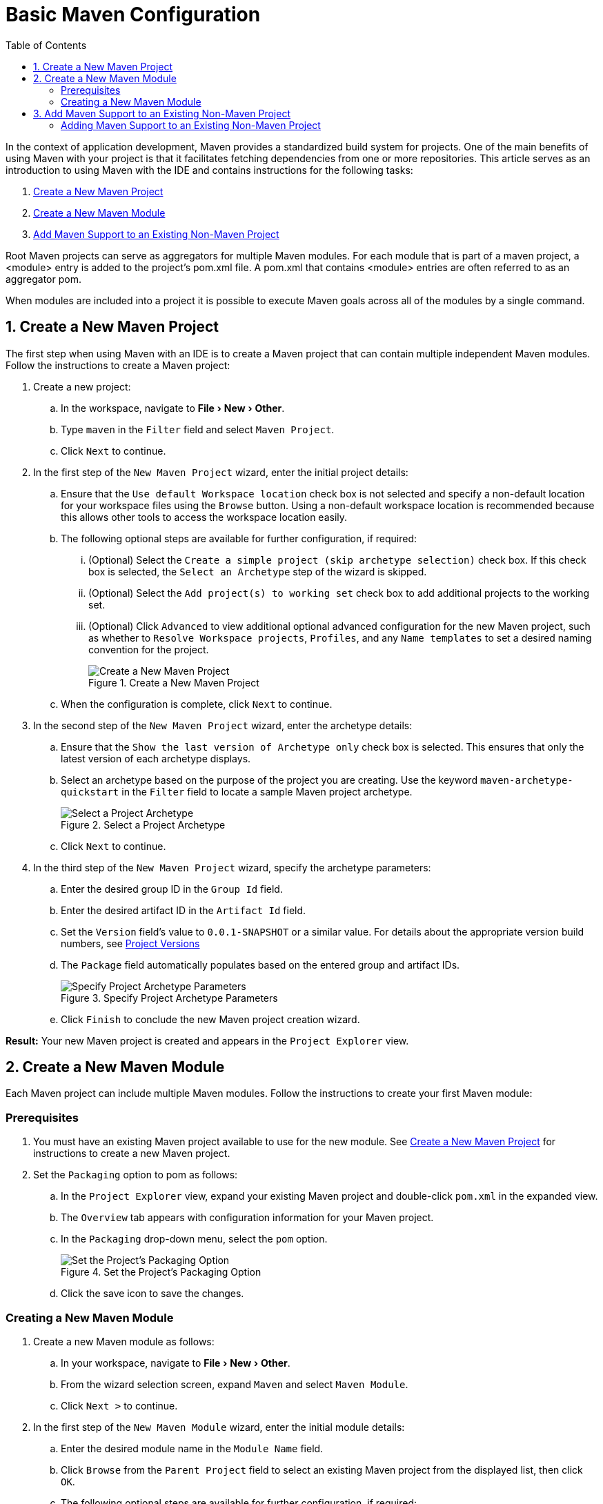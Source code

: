 = Basic Maven Configuration
:page-layout: howto
:page-tab: docs
:page-status: green
:experimental:
:imagesdir: ./images
:toc:

In the context of application development, Maven provides a standardized build system for projects. One of the main benefits of using Maven with your project is that it facilitates fetching dependencies from one or more repositories. This article serves as an introduction to using Maven with the IDE and contains instructions for the following tasks:

. <<New_Project,Create a New Maven Project>>
. <<New_Module,Create a New Maven Module>>
. <<Maven_Support,Add Maven Support to an Existing Non-Maven Project>>

Root Maven projects can serve as aggregators for multiple Maven modules. For each module that is part of a maven project, a <module> entry is added to the project's pom.xml file. A pom.xml that contains <module> entries are often referred to as an aggregator pom.

When modules are included into a project it is possible to execute Maven goals across all of the modules by a single command.

[[New_Project]]
== 1. Create a New Maven Project
The first step when using Maven with an IDE is to create a Maven project that can contain multiple independent Maven modules. Follow the instructions to create a Maven project:

. Create a new project:
.. In the workspace, navigate to menu:File[New > Other].
.. Type `maven` in the `Filter` field and select `Maven Project`.
.. Click `Next` to continue.
. In the first step of the `New Maven Project` wizard, enter the initial project details:
.. Ensure that the `Use default Workspace location` check box is not selected and specify a non-default location for your workspace files using the `Browse` button. Using a non-default workspace location is recommended because this allows other tools to access the workspace location easily.
.. The following optional steps are available for further configuration, if required:
... (Optional) Select the `Create a simple project (skip archetype selection)` check box. If this check box is selected, the `Select an Archetype` step of the wizard is skipped.
... (Optional) Select the `Add project(s) to working set` check box to add additional projects to the working set.
... (Optional) Click `Advanced` to view additional optional advanced configuration for the new Maven project, such as whether to `Resolve Workspace projects`, `Profiles`, and any `Name templates` to set a desired naming convention for the project.
+
.Create a New Maven Project
image::mvnbasic_project_name_location.png[Create a New Maven Project]
+
.. When the configuration is complete, click `Next` to continue.
. In the second step of the `New Maven Project` wizard, enter the archetype details:
.. Ensure that the `Show the last version of Archetype only` check box is selected. This ensures that only the latest version of each archetype displays.
.. Select an archetype based on the purpose of the project you are creating. Use the keyword `maven-archetype-quickstart` in the `Filter` field to locate a sample Maven project archetype.
+
.Select a Project Archetype
image::mvnbasic_select_archetype.png[Select a Project Archetype]
+
.. Click `Next` to continue.
. In the third step of the `New Maven Project` wizard, specify the archetype parameters:
.. Enter the desired group ID in the `Group Id` field.
.. Enter the desired artifact ID in the `Artifact Id` field.
.. Set the `Version` field’s value to `0.0.1-SNAPSHOT` or a similar value. For details about the appropriate version build numbers, see http://books.sonatype.com/mvnref-book/reference/pom-relationships-sect-pom-syntax.html[Project Versions]
.. The `Package` field automatically populates based on the entered group and artifact IDs.
+
.Specify Project Archetype Parameters
image::mvnbasic_specify_group_parameters.png[Specify Project Archetype Parameters]
+
.. Click `Finish` to conclude the new Maven project creation wizard.

*Result:* Your new Maven project is created and appears in the `Project Explorer` view.

[[New_Module]]
== 2. Create a New Maven Module

Each Maven project can include multiple Maven modules. Follow the instructions to create your first Maven module:

=== Prerequisites
. You must have an existing Maven project available to use for the new module. See <<New_Project,Create a New Maven Project>> for instructions to create a new Maven project.
. Set the `Packaging` option to pom as follows:
.. In the `Project Explorer` view, expand your existing Maven project and double-click `pom.xml` in the expanded view.
.. The `Overview` tab appears with configuration information for your Maven project.
.. In the `Packaging` drop-down menu, select the `pom` option.
+
.Set the Project's Packaging Option
image::mvnbasic_set_packaging.png[Set the Project's Packaging Option]
+
.. Click the save icon to save the changes.

=== Creating a New Maven Module
. Create a new Maven module as follows:
.. In your workspace, navigate to menu:File[New > Other].
.. From the wizard selection screen, expand `Maven` and select `Maven Module`.
.. Click `Next >` to continue.
. In the first step of the `New Maven Module` wizard, enter the initial module details:
.. Enter the desired module name in the `Module Name` field.
.. Click `Browse` from the `Parent Project` field to select an existing Maven project from the displayed list, then click `OK`.
.. The following optional steps are available for further configuration, if required:
... (Optional) Select the `Create a simple project (skip archetype selection)` check box. If this check box is selected, the `Select an Archetype` step of the wizard is skipped.
... (Optional) Select the `Add project(s) to working set` check box to add additional projects to the working set.
... (Optional) Click `Advanced` to view additional optional advanced configuration for the new Maven project, such as whether to `Resolve Workspace projects`, `Profiles`, and any `Name templates` to set a desired naming convention for the project.
+
.Set the Module Name and Parent
image::mvnbasic_module_configuration.png[Set the Module Name and Parent]
+
.. When the configuration is complete, click `Next` to continue.
. In the second step of the `New Maven Module` wizard, enter the module archetype information:
.. Ensure that the `Show the last version of Archetype only` check box is selected. This ensures that only the latest version of each archetype displays.
.. Select an archetype based on the purpose of the project you are creating. Use the keyword `maven-archetype-quickstart` in the `Filter` field to locate a sample Maven project archetype.
+
.Select a Module Archetype
image::mvnbasic_select_module_archetype.png[Select a Module Archetype]
+
.. Click `Next` to continue.
. In the third step of the `New Maven Module` wizard, enter the archetype details:
.. Add a unique group ID to the `Group Id` field. Note that this ID must be different from the group ID of the included Maven project.
.. Add the desired version number in the `Version` field. For details about the appropriate version build numbers, see http://books.sonatype.com/mvnref-book/reference/pom-relationships-sect-pom-syntax.html[Project Versions]
+
.Set the Module Archetype Parameters
image::mvnbasic_archetype_parameters.png[Set the Module Archetype Parameters]
+
.. Click `Finish` to conclude setting up the Maven module.
. (Optional) To change the settings for the created Maven module, expand the module name in the `Project Explorer` view and double click `pom.xml` from the expanded list. An `Overview` tab appears and all settings can be changed from this tab.
+
.Change the Module Settings from the Overview View
image::mvnbasic_module_pom_overview.png[Change the Module Settings from the Overview View]
+

**Result:** Your new Maven module is created and appears in the `Project Explorer` view.


[[Maven_Support]]
== 3. Add Maven Support to an Existing Non-Maven Project

The previous tasks contain instructions to create a new Maven project and Maven module. However, for an existing application that was not created with Maven support, use the following instructions to add Maven support to the non-Maven project:

==== Adding Maven Support to an Existing Non-Maven Project ====
. (Optional) To add dependencies to the project, use the following instructions:
.. Right-click the project name in the `Project Explorer` view and click `Properties`.
.. In the `Java Build Path` window, click `Libraries`.
+
.Set the Java Build Path
image::mvnbasic_java_build_path.png[Set the Java Build Path]
+
.. Click `Add External JARs`, navigate to the required JAR file and select it. The new JAR will appear in the list in the `Libraries` tab.
. Right-click the project name in the `Project Explorer` view.
. From the displayed options, click `Configure`.
. From the displayed sub-menu, click `Convert to Maven Project`.
. Configure details for the new pom file:
.. The basic fields for the new pom file are prepopulated based on the project details. If required, edit the existing values.
.. (Optional) Add a name for the new project in the `Name` field.
.. (Optional) Add a brief description for the project in the `Description` field.
+
.Create a New Pom Descriptor
image::mvnbasic_create_new_pom.png[Create a New Pom Descriptor]
+
.. Click `Finish` to finalize the pom information.
. If dependencies were added (using the instructions in step 1), a wizard appears displaying all added dependencies and a green check mark when each dependency is identified.
+
.Identify Maven Dependencies
image::mvnbasic_convert_dependencies.png[Identify Maven Dependencies]
+

**Reuslt:** The existing project is now configured for Maven support.
